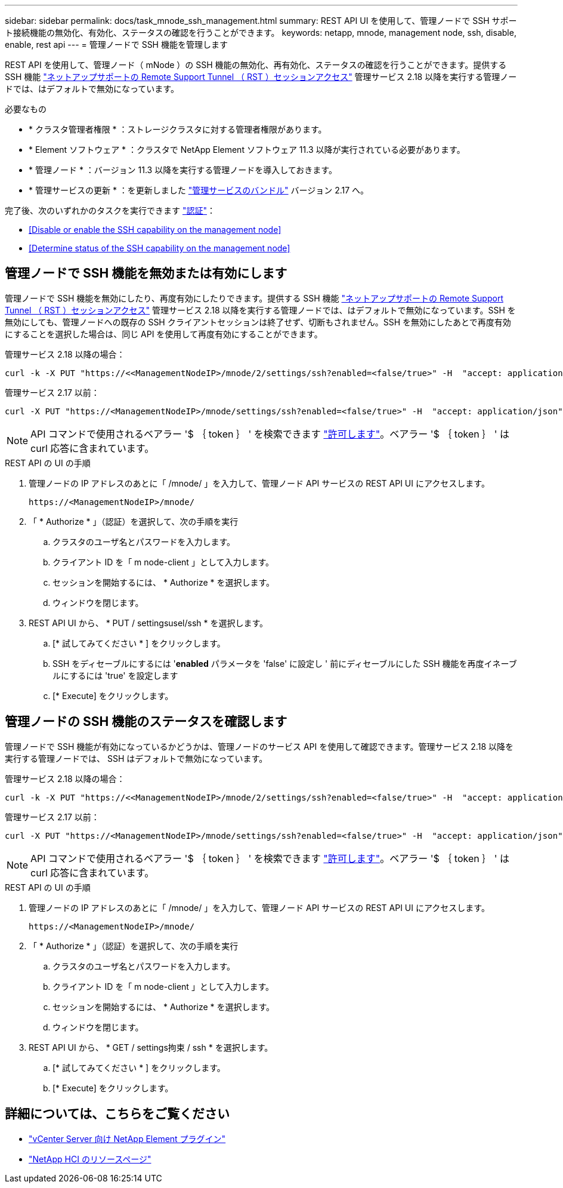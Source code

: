 ---
sidebar: sidebar 
permalink: docs/task_mnode_ssh_management.html 
summary: REST API UI を使用して、管理ノードで SSH サポート接続機能の無効化、有効化、ステータスの確認を行うことができます。 
keywords: netapp, mnode, management node, ssh, disable, enable, rest api 
---
= 管理ノードで SSH 機能を管理します


[role="lead"]
REST API を使用して、管理ノード（ mNode ）の SSH 機能の無効化、再有効化、ステータスの確認を行うことができます。提供する SSH 機能 link:task_mnode_enable_remote_support_connections.html["ネットアップサポートの Remote Support Tunnel （ RST ）セッションアクセス"] 管理サービス 2.18 以降を実行する管理ノードでは、はデフォルトで無効になっています。

.必要なもの
* * クラスタ管理者権限 * ：ストレージクラスタに対する管理者権限があります。
* * Element ソフトウェア * ：クラスタで NetApp Element ソフトウェア 11.3 以降が実行されている必要があります。
* * 管理ノード * ：バージョン 11.3 以降を実行する管理ノードを導入しておきます。
* * 管理サービスの更新 * ：を更新しました https://mysupport.netapp.com/site/products/all/details/mgmtservices/downloads-tab["管理サービスのバンドル"] バージョン 2.17 へ。


完了後、次のいずれかのタスクを実行できます link:task_mnode_api_get_authorizationtouse.html["認証"]：

* <<Disable or enable the SSH capability on the management node>>
* <<Determine status of the SSH capability on the management node>>




== 管理ノードで SSH 機能を無効または有効にします

管理ノードで SSH 機能を無効にしたり、再度有効にしたりできます。提供する SSH 機能 link:task_mnode_enable_remote_support_connections.html["ネットアップサポートの Remote Support Tunnel （ RST ）セッションアクセス"] 管理サービス 2.18 以降を実行する管理ノードでは、はデフォルトで無効になっています。SSH を無効にしても、管理ノードへの既存の SSH クライアントセッションは終了せず、切断もされません。SSH を無効にしたあとで再度有効にすることを選択した場合は、同じ API を使用して再度有効にすることができます。

管理サービス 2.18 以降の場合：

[listing]
----
curl -k -X PUT "https://<<ManagementNodeIP>/mnode/2/settings/ssh?enabled=<false/true>" -H  "accept: application/json" -H  "Authorization: Bearer ${TOKEN}"
----
管理サービス 2.17 以前：

[listing]
----
curl -X PUT "https://<ManagementNodeIP>/mnode/settings/ssh?enabled=<false/true>" -H  "accept: application/json" -H  "Authorization: Bearer ${TOKEN}"
----

NOTE: API コマンドで使用されるベアラー '$ ｛ token ｝ ' を検索できます link:task_mnode_api_get_authorizationtouse.html["許可します"]。ベアラー '$ ｛ token ｝ ' は curl 応答に含まれています。

.REST API の UI の手順
. 管理ノードの IP アドレスのあとに「 /mnode/ 」を入力して、管理ノード API サービスの REST API UI にアクセスします。
+
[listing]
----
https://<ManagementNodeIP>/mnode/
----
. 「 * Authorize * 」（認証）を選択して、次の手順を実行
+
.. クラスタのユーザ名とパスワードを入力します。
.. クライアント ID を「 m node-client 」として入力します。
.. セッションを開始するには、 * Authorize * を選択します。
.. ウィンドウを閉じます。


. REST API UI から、 * PUT / settingsusel/ssh * を選択します。
+
.. [* 試してみてください * ] をクリックします。
.. SSH をディセーブルにするには '*enabled* パラメータを 'false' に設定し ' 前にディセーブルにした SSH 機能を再度イネーブルにするには 'true' を設定します
.. [* Execute] をクリックします。






== 管理ノードの SSH 機能のステータスを確認します

管理ノードで SSH 機能が有効になっているかどうかは、管理ノードのサービス API を使用して確認できます。管理サービス 2.18 以降を実行する管理ノードでは、 SSH はデフォルトで無効になっています。

管理サービス 2.18 以降の場合：

[listing]
----
curl -k -X PUT "https://<<ManagementNodeIP>/mnode/2/settings/ssh?enabled=<false/true>" -H  "accept: application/json" -H  "Authorization: Bearer ${TOKEN}"
----
管理サービス 2.17 以前：

[listing]
----
curl -X PUT "https://<ManagementNodeIP>/mnode/settings/ssh?enabled=<false/true>" -H  "accept: application/json" -H  "Authorization: Bearer ${TOKEN}"
----

NOTE: API コマンドで使用されるベアラー '$ ｛ token ｝ ' を検索できます link:task_mnode_api_get_authorizationtouse.html["許可します"]。ベアラー '$ ｛ token ｝ ' は curl 応答に含まれています。

.REST API の UI の手順
. 管理ノードの IP アドレスのあとに「 /mnode/ 」を入力して、管理ノード API サービスの REST API UI にアクセスします。
+
[listing]
----
https://<ManagementNodeIP>/mnode/
----
. 「 * Authorize * 」（認証）を選択して、次の手順を実行
+
.. クラスタのユーザ名とパスワードを入力します。
.. クライアント ID を「 m node-client 」として入力します。
.. セッションを開始するには、 * Authorize * を選択します。
.. ウィンドウを閉じます。


. REST API UI から、 * GET / settings拘束 / ssh * を選択します。
+
.. [* 試してみてください * ] をクリックします。
.. [* Execute] をクリックします。




[discrete]
== 詳細については、こちらをご覧ください

* https://docs.netapp.com/us-en/vcp/index.html["vCenter Server 向け NetApp Element プラグイン"^]
* https://www.netapp.com/hybrid-cloud/hci-documentation/["NetApp HCI のリソースページ"^]

